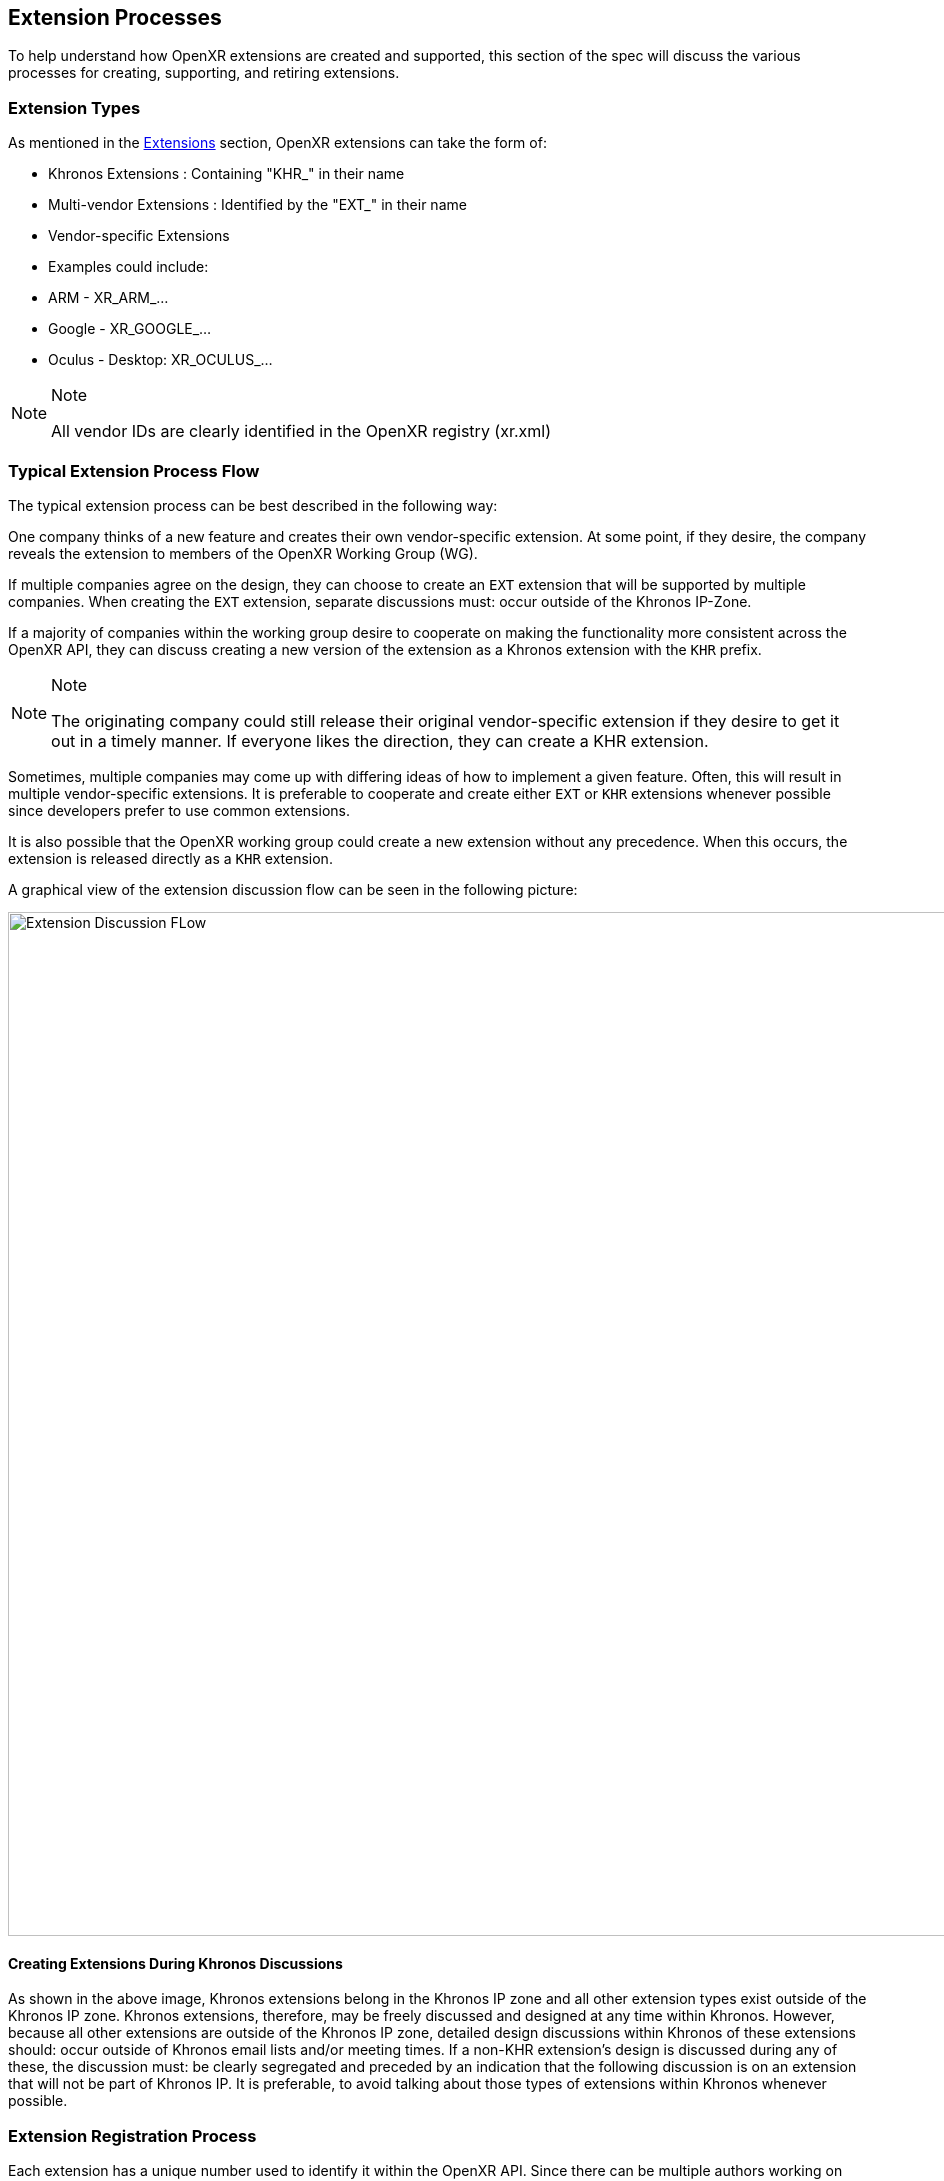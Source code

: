 [[extension-processes]]
== Extension Processes

To help understand how OpenXR extensions are created and supported,
this section of the spec will discuss the various processes for
creating, supporting, and retiring extensions.

=== Extension Types

As mentioned in the <<extensions, Extensions>> section, OpenXR
extensions can take the form of:

* Khronos Extensions : Containing "KHR_" in their name
* Multi-vendor Extensions : Identified by the "EXT_" in their name
* Vendor-specific Extensions
  * Examples could include:
    * ARM - XR_ARM_...
    * Google - XR_GOOGLE_...
    * Oculus - Desktop: XR_OCULUS_...

[NOTE]
.Note
====
All vendor IDs are clearly identified in the OpenXR registry (xr.xml)
====


=== Typical Extension Process Flow

The typical extension process can be best described in the following way:

One company thinks of a new feature and creates their own vendor-specific
extension.
At some point, if they desire, the company reveals the extension to members
of the OpenXR Working Group (WG).

If multiple companies agree on the design, they can choose to create an
`EXT` extension that will be supported by multiple companies.
When creating the `EXT` extension, separate discussions must: occur outside
of the Khronos IP-Zone.

If a majority of companies within the working group desire to cooperate on
making the functionality more consistent across the OpenXR API, they can
discuss creating a new version of the extension as a Khronos extension with
the `KHR` prefix.

[NOTE]
.Note
====
The originating company could still release their original vendor-specific
extension if they desire to get it out in a timely manner.
If everyone likes the direction, they can create a KHR extension.
====

Sometimes, multiple companies may come up with differing ideas of how to
implement a given feature.
Often, this will result in multiple vendor-specific extensions.
It is preferable to cooperate and create either `EXT` or `KHR` extensions
whenever possible since developers prefer to use common extensions.

It is also possible that the OpenXR working group could create a new
extension without any precedence.
When this occurs, the extension is released directly as a `KHR` extension.

A graphical view of the extension discussion flow can be seen in the
following picture:

image:images/extension_discussion_flow.png[
"Extension Discussion FLow",width=1024]


==== Creating Extensions During Khronos Discussions

As shown in the above image, Khronos extensions belong in the Khronos IP zone
and all other extension types exist outside of the Khronos IP zone.
Khronos extensions, therefore, may be freely discussed and designed at any
time within Khronos.
However, because all other extensions are outside of the Khronos IP zone,
detailed design discussions within Khronos of these extensions should:
occur outside of Khronos email lists and/or meeting times.
If a non-KHR extension's design is discussed during any of these, the
discussion must: be clearly segregated and preceded by an indication that
the following discussion is on an extension that will not be part of Khronos IP.
It is preferable, to avoid talking about those types of extensions
within Khronos whenever possible.


=== Extension Registration Process

Each extension has a unique number used to identify it within the OpenXR API.
Since there can be multiple authors working on OpenXR extensions simultaneously,
the extension author must: first register the extension with the OpenXR
Working Group.
When registering an extension, the author only provides a minimal amount
of information about their extension to help avoid future spec conflicts.

The process is detailed in the OpenXR Styleguide under the "Registering
Extensions" section.
Please follow this process when creating extensions to avoid extension
merge collisions.

[WARNING]
.TODO (i/769)
====
Provide link to styleguide?
====

The rough process for registering an extension can be split into several
steps to accommodate extension number assignment prior to extension
publication:

1. Acquire an extension number.
 * This is done by proposing a merge request against xr.xml.
 * The merge should add a new <extension> tag at the end of the file with
   attributes specifying the proposed extension name, the next unused
   sequential extension number, the author and contact information
   (if different than that already specified for the author ID used in the
   extension name), and finally, disabling the extension using `supported="disabled"`
   instead of `supported="openxr"`.
 * The extension number will be reserved only once this merge request is
   accepted.
2. Develop and test the extension using the registered extension number.
3. Create a second merge request with the completed extension using the
   previously registered extension number, and submit it to the appropriate
   repository storing the OpenXR code.
 * This should include all necessary changes to the OpenXR specification,
   the OpenXR registry file (xr.xml) and any test or example source in the
   tree that is affected by the change.


=== Extension Approval Process

The extension approval process starts when a completed extension's
merge request has been properly submitted.
The approval process is important since no extension can be merged into
the OpenXR API Specification until it has been approved by the
appropriate members/companies.
The extension approval process does vary based upon what type of extension
is being submitted, and the differences are pointed out in the following
sections.


==== KHR Extension Approval Process

`KHR` extensions are a special case in the extension approval process because
they must be approved by a majority of the Working Group members.
A `KHR` extension must be developed in full view and with the participation of
the Khronos OpenXR Working Group (WG).
The development of the extension may: occur initially through the use of one or
more OpenXR mailing lists, but must: eventually be discussed during either a
Technical Sub-Group (TSG) conference call, the main Working Group conference
call, or at a Khronos Face-to-Face.
This required visibility is to provide sufficient time for members to provide
their own input as well as evaluate any potential Intellectual Property (IP)
concerns prior to an approval vote.

Typically, one member of the OpenXR WG, or one of the OpenXR TSGs, will
volunteer to `champion` the extension.
The `champion` is required to document the extension and all concerns as well
as create the final Merge Request to integrate the extension into the
appropriate branch.
Often, the appropriate branch will be the master branch, but this may vary.
This `champion` should work with all companies interested and address their
concerns about the extension when creating the final merge request.

After the appropriate members feel that the extension has progressed enough,
the `champion` must: submit the merge request to the Working Group for approval.
The merge request must: conform to the requirements identified in the sections above
regarding all extension related including the specification section formatting
and contents of the registry (xr.xml).

Once the Working group approves of the merge request and the extension, it must:
be submitted to the appropriate group within Khronos for final review and approval
before it can be made available to the public.


[WARNING]
.TODO (i/769)
====
Is providing a Conformance test a requirement for `KHR` extension approval?
====


==== EXT Extension Approval Process

The process for accepting `EXT` extensions is different than that of accepting
`KHR` extensions.

Unlike the `KHR` extension approval process:

1. Only two or more companies need to be involved, and only one of them needs
   to be in the Working Group.
2. The IP is not considered to be Khronos IP, and so discussions during any
   Working Group or Technical Sub-Group time must: be preceded by the appropriate
   disclaimers.
3. Only the companies participating in the development of the `EXT` extension
   need to approve of it prior to creating a merge request.
 * This approval may be determined in whatever method the participating
   companies feel is appropriate.
4. The champion still must create the merge request against the appropriate branch.
 * In this case, only the participating companies are responsible for
   approving the merge request before review by the appropriate OpenXR
   Specification editor.
5. To indicate that the `EXT` extension has been approved by the appropriate
   members, the champion, or someone he designates, will submit the merge request
   to the Working Group for approval and indicate that it has been approved by
   all relevant members.
6. The Specification editor must: review the merge request and ensure that:
 * CI does not failed for any reason due to the changes within the merge request.
 * There are no pending conflicts.
 * The reviewer may: also perform a quick check of the correctness of the
   specification and registry (xr.xml) changes.
7. Once the editor is satisfied with their simple review, they (or someone
   approved by them to perform a merge) must: merge the merge request into the
   appropriate branch within a reasonable amount of time (typically within one
   or two weeks).


==== Vendor-Specific Extension Approval Process

Similar to an `EXT` extension, vendor-specific extensions should: not use OpenXR
WG or TSG time and may: be done entirely within the domain of the company
creating the extension.

For vendor-specific extensions, the main process is:

1. The company creating the extension identifies a `champion` to write up
   the extension merge request.
2. The company determines when they are ready to submit the merge request to the
   OpenXR Specification editor submitting an merge request with completed extension's
   changes.
3. The Specification editor must: review the merge request and ensure that:
 * CI does not failed for any reason due to the changes within the merge request.
 * There are no pending conflicts.
 * The reviewer may: also perform a quick check of the correctness of the
   specification and registry (xr.xml) changes.
4. Once the editor is satisfied with their simple review, they (or someone
  approved by them to perform a merge) must: merge the merge request into the
  appropriate branch within a reasonable amount of time (typically within one or
  two weeks).

[NOTE]
.Note
====
If an extension is not intended for private use on a company's particular
hardware, runtime or environment, it is recommended that they disclose
the extension to the WG.
This may occur during the step of merge request creation, but may occur
at any point the vendor desires.

This suggestion is based on the fact that other companies may be willing
to collaborate on the design of an `EXT` for common behavior.
`EXT` extensions are preferable for application developers since they are
guaranteed to work across more than one vendor.

However, sometimes a vendor may desire speed over collaboration and should:
not feel pressured into always using the `EXT` path for extensions.
====


=== Extension Deprecation Process

Extensions can be deprecated for several reasons:

1. The extension is no longer useful or supported
2. The extension has been replaced by another extension
3. The extension functionality has been merged into the core OpenXR API

In the case of either 1. or 2., what could happen is that Runtime vendors
will simply stop exporting support for a deprecated extension at some
point in the future.
This is okay since extensions are optional.
It is recommended that a transition period occur with some kind of
warning indicating that the extension is going away since applications
could be written that depend on it.

However, because released applications could depend on an extension, it is
preferable to support that extension at least until a new version of the
OpenXR API is released.
For example, if an extension is deprecated and it is written as part of
OpenXR 1.0, it is recommended that Runtimes remove support for that
extension no sooner than the release of OpenXR 1.1.

Deprecated extensions will continue to be listed in the OpenXR API, with
some indication that they have been deprecated, until at least the next
Major version bump of the OpenXR API.
This is also the case for extension features that have been merged into the
OpenXR core API (3. above).
In fact, it is recommended that on a major API version increase, that we
re-evaluate all available extensions and determine if they should be
removed from the API.

In comparison, Vulkan is currently thinking that no extensions will
survive the API bump from one major version to another (i.e 1.x to 2.x).
In this way, they can completely clean the slate of extensions.
OpenXR may, or may not want to do the same.

[WARNING]
.TODO (i/769)
====
Decide if OpenXR wants to do the same thing as Vulkan for extensions.
====
